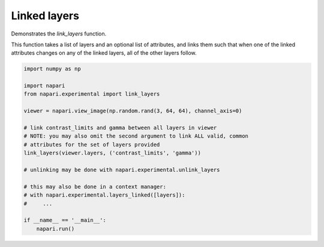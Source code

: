 
.. DO NOT EDIT.
.. THIS FILE WAS AUTOMATICALLY GENERATED BY SPHINX-GALLERY.
.. TO MAKE CHANGES, EDIT THE SOURCE PYTHON FILE:
.. "gallery/linked_layers.py"
.. LINE NUMBERS ARE GIVEN BELOW.

.. only:: html

    .. note::
        :class: sphx-glr-download-link-note

        :ref:`Go to the end <sphx_glr_download_gallery_linked_layers.py>`
        to download the full example as a Python script or as a
        Jupyter notebook.

.. rst-class:: sphx-glr-example-title

.. _sphx_glr_gallery_linked_layers.py:


Linked layers
=============

Demonstrates the `link_layers` function.

This function takes a list of layers and an optional list of attributes, and
links them such that when one of the linked attributes changes on any of the
linked layers, all of the other layers follow.

.. tags:: experimental

.. GENERATED FROM PYTHON SOURCE LINES 13-33



.. image-sg:: /gallery/images/sphx_glr_linked_layers_001.png
   :alt: linked layers
   :srcset: /gallery/images/sphx_glr_linked_layers_001.png
   :class: sphx-glr-single-img





.. code-block:: Python

    import numpy as np

    import napari
    from napari.experimental import link_layers

    viewer = napari.view_image(np.random.rand(3, 64, 64), channel_axis=0)

    # link contrast_limits and gamma between all layers in viewer
    # NOTE: you may also omit the second argument to link ALL valid, common
    # attributes for the set of layers provided
    link_layers(viewer.layers, ('contrast_limits', 'gamma'))

    # unlinking may be done with napari.experimental.unlink_layers

    # this may also be done in a context manager:
    # with napari.experimental.layers_linked([layers]):
    #     ...

    if __name__ == '__main__':
        napari.run()


.. _sphx_glr_download_gallery_linked_layers.py:

.. only:: html

  .. container:: sphx-glr-footer sphx-glr-footer-example

    .. container:: sphx-glr-download sphx-glr-download-jupyter

      :download:`Download Jupyter notebook: linked_layers.ipynb <linked_layers.ipynb>`

    .. container:: sphx-glr-download sphx-glr-download-python

      :download:`Download Python source code: linked_layers.py <linked_layers.py>`

    .. container:: sphx-glr-download sphx-glr-download-zip

      :download:`Download zipped: linked_layers.zip <linked_layers.zip>`


.. only:: html

 .. rst-class:: sphx-glr-signature

    `Gallery generated by Sphinx-Gallery <https://sphinx-gallery.github.io>`_
